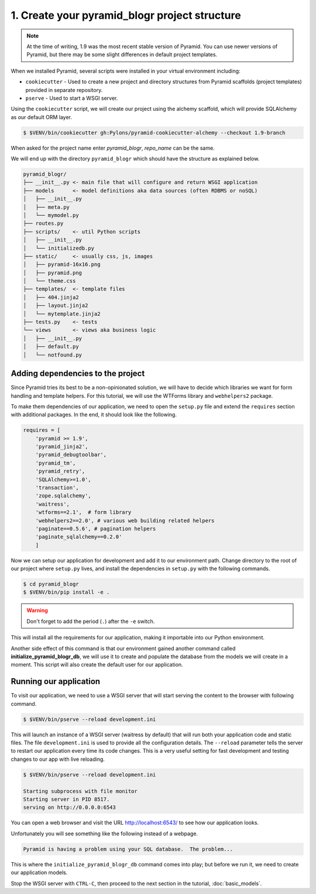 .. _blogr_project_structure:

==============================================
1. Create your pyramid_blogr project structure
==============================================

.. note::

  At the time of writing, 1.9 was the most recent stable version of Pyramid.
  You can use newer versions of Pyramid, but there may be some slight
  differences in default project templates.

When we installed Pyramid, several scripts were installed in your virtual
environment including:

* ``cookiecutter`` - Used to create a new project and directory structures from
  Pyramid scaffolds (project templates) provided in separate repository.
* ``pserve`` - Used to start a WSGI server.

Using the ``cookiecutter`` script, we will create our project using the alchemy
scaffold, which will provide SQLAlchemy as our default ORM layer.

.. code-block:: bash

    $ $VENV/bin/cookiecutter gh:Pylons/pyramid-cookiecutter-alchemy --checkout 1.9-branch

When asked for the project name enter `pyramid_blogr`, `repo_name` can be the same.


We will end up with the directory ``pyramid_blogr`` which should have the
structure as explained below.

.. code-block:: text

    pyramid_blogr/
    ├── __init__.py <- main file that will configure and return WSGI application
    ├── models      <- model definitions aka data sources (often RDBMS or noSQL)
    │   ├── __init__.py
    │   ├── meta.py
    │   └── mymodel.py
    ├── routes.py
    ├── scripts/    <- util Python scripts
    │   ├── __init__.py
    │   └── initializedb.py
    ├── static/     <- usually css, js, images
    │   ├── pyramid-16x16.png
    │   ├── pyramid.png
    │   └── theme.css
    ├── templates/  <- template files
    │   ├── 404.jinja2
    │   ├── layout.jinja2
    │   └── mytemplate.jinja2
    ├── tests.py    <- tests
    └── views       <- views aka business logic
    │   ├── __init__.py
    │   ├── default.py
    │   └── notfound.py


.. _adding_dependencies:

Adding dependencies to the project
==================================

Since Pyramid tries its best to be a non-opinionated solution, we will have to
decide which libraries we want for form handling and template helpers. For this
tutorial, we will use the WTForms library and ``webhelpers2`` package.

To make them dependencies of our application, we need to open the ``setup.py``
file and extend the ``requires`` section with additional packages. In the end,
it should look like the following.

.. code-block:: ini


    requires = [
        'pyramid >= 1.9',
        'pyramid_jinja2',
        'pyramid_debugtoolbar',
        'pyramid_tm',
        'pyramid_retry',
        'SQLAlchemy>=1.0',
        'transaction',
        'zope.sqlalchemy',
        'waitress',
        'wtforms==2.1',  # form library
        'webhelpers2==2.0', # various web building related helpers
        'paginate==0.5.6', # pagination helpers
        'paginate_sqlalchemy==0.2.0'
        ]

Now we can setup our application for development and add it to our environment
path. Change directory to the root of our project where ``setup.py`` lives, and
install the dependencies in ``setup.py`` with the following commands.

.. code-block:: bash

    $ cd pyramid_blogr
    $ $VENV/bin/pip install -e .

.. warning::

    Don't forget to add the period (``.``) after the ``-e`` switch.

This will install all the requirements for our application, making it
importable into our Python environment.

Another side effect of this command is that our environment gained another
command called **initialize_pyramid_blogr_db**, we will use it to create and
populate the database from the models we will create in a moment. This script
will also create the default user for our application.

.. _running-our-application:

Running our application
=======================

To visit our application, we need to use a WSGI server that will start serving
the content to the browser with following command.

.. code-block:: bash

    $ $VENV/bin/pserve --reload development.ini

This will launch an instance of a WSGI server (waitress by default) that will
run both your application code and static files. The file ``development.ini``
is used to provide all the configuration details. The ``--reload`` parameter
tells the server to restart our application every time its code changes. This
is a very useful setting for fast development and testing changes to our app
with live reloading.

.. code-block:: bash

    $ $VENV/bin/pserve --reload development.ini

    Starting subprocess with file monitor
    Starting server in PID 8517.
    serving on http://0.0.0.0:6543

You can open a web browser and visit the URL http://localhost:6543/ to see how
our application looks.

Unfortunately you will see something like the following instead of a webpage.

.. code-block:: text

    Pyramid is having a problem using your SQL database.  The problem...

This is where the ``initialize_pyramid_blogr_db`` command comes into play; but
before we run it, we need to create our application models.

Stop the WSGI server with ``CTRL-C``, then proceed to the next section in the
tutorial, :doc:`basic_models`.

